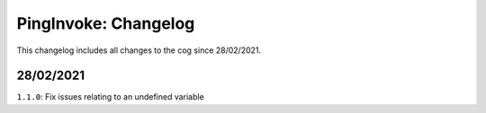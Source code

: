 .. _pi-cl:

=====================
PingInvoke: Changelog
=====================

This changelog includes all changes to the cog since 28/02/2021.

----------
28/02/2021
----------

``1.1.0``: Fix issues relating to an undefined variable